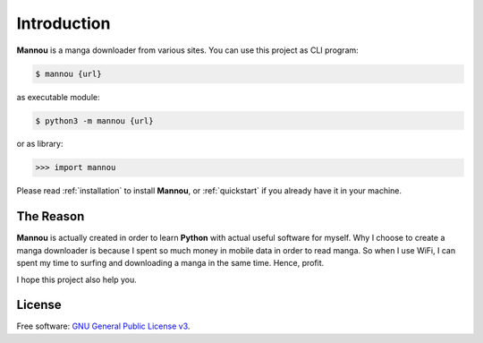 .. _introduction:

Introduction
============

**Mannou** is a manga downloader from various sites.
You can use this project as CLI program:

.. code-block:: bash

    $ mannou {url}

as executable module:

.. code-block:: bash

    $ python3 -m mannou {url}

or as library:

.. code-block:: python

    >>> import mannou


Please read :ref:`installation` to install **Mannou**,
or :ref:`quickstart` if you already have it in your machine.


The Reason
----------

**Mannou** is actually created in order to learn **Python** with actual useful
software for myself. Why I choose to create a manga downloader is because
I spent so much money in mobile data in order to read manga.
So when I use WiFi, I can spent my time to surfing and downloading a
manga in the same time. Hence, profit.

I hope this project also help you.


License
-------

Free software: `GNU General Public License v3`_.

.. _`GNU General Public License v3`: https://github.com/borderlineargs/mannou/blob/master/LICENSE
